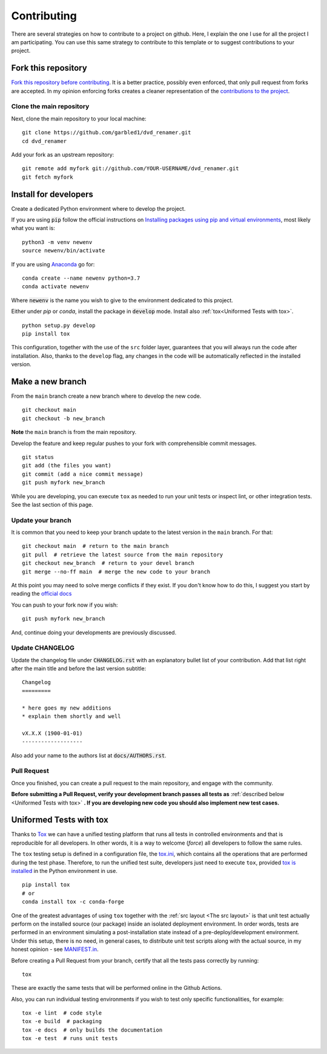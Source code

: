 Contributing
============

.. start-here

There are several strategies on how to contribute to a project on github. Here,
I explain the one I use for all the project I am participating. You can use this
same strategy to contribute to this template or to suggest contributions to your
project.

Fork this repository
--------------------

`Fork this repository before contributing`_. It is a better practice, possibly
even enforced, that only pull request from forks are accepted. In my opinion
enforcing forks creates a cleaner representation of the `contributions to the
project`_.

Clone the main repository
~~~~~~~~~~~~~~~~~~~~~~~~~

Next, clone the main repository to your local machine:

::

    git clone https://github.com/garbled1/dvd_renamer.git
    cd dvd_renamer

Add your fork as an upstream repository:

::

    git remote add myfork git://github.com/YOUR-USERNAME/dvd_renamer.git
    git fetch myfork

Install for developers
----------------------

Create a dedicated Python environment where to develop the project.

If you are using :code:`pip` follow the official instructions on `Installing
packages using pip and virtual environments`_, most likely what you want is:

::

    python3 -m venv newenv
    source newenv/bin/activate

If you are using `Anaconda`_ go for:

::

    conda create --name newenv python=3.7
    conda activate newenv

Where :code:`newenv` is the name you wish to give to the environment
dedicated to this project.

Either under *pip* or *conda*, install the package in :code:`develop` mode.
Install also :ref:`tox<Uniformed Tests with tox>`.

::

    python setup.py develop
    pip install tox

This configuration, together with the use of the ``src`` folder layer,
guarantees that you will always run the code after installation. Also, thanks to
the ``develop`` flag, any changes in the code will be automatically reflected in
the installed version.

Make a new branch
-----------------

From the ``main`` branch create a new branch where to develop the new code.

::

    git checkout main
    git checkout -b new_branch


**Note** the ``main`` branch is from the main repository.

Develop the feature and keep regular pushes to your fork with comprehensible
commit messages.

::

    git status
    git add (the files you want)
    git commit (add a nice commit message)
    git push myfork new_branch

While you are developing, you can execute ``tox`` as needed to run your unit
tests or inspect lint, or other integration tests. See the last section of this
page.

Update your branch
~~~~~~~~~~~~~~~~~~

It is common that you need to keep your branch update to the latest version in
the ``main`` branch. For that:

::

    git checkout main  # return to the main branch
    git pull  # retrieve the latest source from the main repository
    git checkout new_branch  # return to your devel branch
    git merge --no-ff main  # merge the new code to your branch

At this point you may need to solve merge conflicts if they exist. If you don't
know how to do this, I suggest you start by reading the `official docs
<https://docs.github.com/en/pull-requests/collaborating-with-pull-requests/addressing-merge-conflicts/resolving-a-merge-conflict-on-github>`_

You can push to your fork now if you wish:

::

    git push myfork new_branch

And, continue doing your developments are previously discussed.

Update CHANGELOG
~~~~~~~~~~~~~~~~

Update the changelog file under :code:`CHANGELOG.rst` with an explanatory bullet
list of your contribution. Add that list right after the main title and before
the last version subtitle:

::

    Changelog
    =========

    * here goes my new additions
    * explain them shortly and well

    vX.X.X (1900-01-01)
    -------------------

Also add your name to the authors list at :code:`docs/AUTHORS.rst`.

Pull Request
~~~~~~~~~~~~

Once you finished, you can create a pull request to the main
repository, and engage with the community.

**Before submitting a Pull Request, verify your development branch passes all
tests as** :ref:`described below <Uniformed Tests with tox>` **. If you are
developing new code you should also implement new test cases.**


Uniformed Tests with tox
------------------------

Thanks to `Tox`_ we can have a unified testing platform that runs all tests in
controlled environments and that is reproducible for all developers. In other
words, it is a way to welcome (*force*) all developers to follow the same rules.

The ``tox`` testing setup is defined in a configuration file, the
`tox.ini`_, which contains all the operations that are performed during the test
phase. Therefore, to run the unified test suite, developers just need to execute
``tox``, provided `tox is installed`_ in the Python environment in use.

::

    pip install tox
    # or
    conda install tox -c conda-forge


One of the greatest advantages of using ``tox`` together with the :ref:`src
layout <The src layout>` is that unit test actually perform on the installed
source (our package) inside an isolated deployment environment. In order words,
tests are performed in an environment simulating a post-installation state
instead of a pre-deploy/development environment. Under this setup, there is no
need, in general cases, to distribute unit test scripts along with the actual source,
in my honest opinion - see `MANIFEST.in`_.

Before creating a Pull Request from your branch, certify that all the tests pass
correctly by running:

::

    tox

These are exactly the same tests that will be performed online in the Github
Actions.

Also, you can run individual testing environments if you wish to test only specific
functionalities, for example:

::

    tox -e lint  # code style
    tox -e build  # packaging
    tox -e docs  # only builds the documentation
    tox -e test  # runs unit tests


.. _tox.ini: https://github.com/garbled1/dvd_renamer/blob/latest/tox.ini
.. _Tox: https://tox.readthedocs.io/en/latest/
.. _tox is installed: https://tox.readthedocs.io/en/latest/install.html
.. _MANIFEST.in: https://github.com/garbled1/dvd_renamer/blob/master/MANIFEST.in
.. _Fork this repository before contributing: https://github.com/garbled1/dvd_renamer/network/members
.. _up to date with the upstream: https://gist.github.com/CristinaSolana/1885435
.. _contributions to the project: https://github.com/garbled1/dvd_renamer/network
.. _Gitflow Workflow: https://www.atlassian.com/git/tutorials/comparing-workflows/gitflow-workflow
.. _Pull Request: https://github.com/garbled1/dvd_renamer/pulls
.. _PULLREQUEST.rst: https://github.com/garbled1/dvd_renamer/blob/master/docs/PULLREQUEST.rst
.. _1: https://git-scm.com/docs/git-merge#Documentation/git-merge.txt---no-ff
.. _2: https://stackoverflow.com/questions/9069061/what-is-the-difference-between-git-merge-and-git-merge-no-ff
.. _Installing packages using pip and virtual environments: https://packaging.python.org/guides/installing-using-pip-and-virtual-environments/#creating-a-virtual-environment
.. _Anaconda: https://www.anaconda.com/
